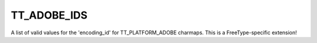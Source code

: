 TT_ADOBE_IDS
============

A list of valid values for the 'encoding_id' for TT_PLATFORM_ADOBE
charmaps. This is a FreeType-specific extension!

.. data:: TT_ADOBE_ID_STANDARD	

  Adobe standard encoding.


.. data:: TT_ADOBE_ID_EXPERT	

  Adobe expert encoding.


.. data:: TT_ADOBE_ID_CUSTOM	

  Adobe custom encoding.


.. data:: TT_ADOBE_ID_LATIN_1	

  Adobe Latin 1 encoding.

